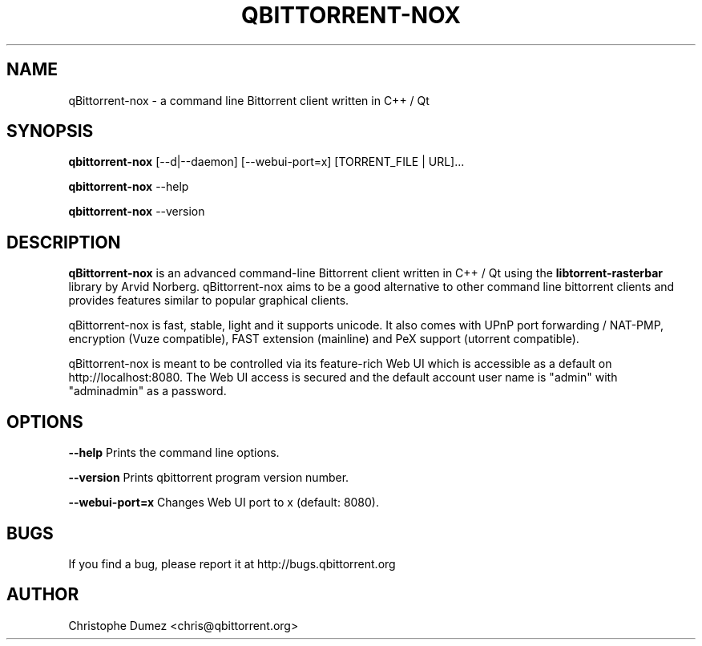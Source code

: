 .\" This manpage has been automatically generated by docbook2man
.\" from a DocBook document.  This tool can be found at:
.\" <http://shell.ipoline.com/~elmert/comp/docbook2X/>.
.TH "QBITTORRENT\-NOX" "1" "January 16th 2010" "Command line Bittorrent client written in C++ / Qt" ""

.SH "NAME"
qBittorrent\-nox \- a command line Bittorrent client written in C++ / Qt

.SH "SYNOPSIS"

\fBqbittorrent\-nox\fR [\-\-d|\-\-daemon] [\-\-webui-port=x] [TORRENT_FILE | URL]...

\fBqbittorrent\-nox\fR \-\-help

\fBqbittorrent\-nox\fR \-\-version

.PP
.SH "DESCRIPTION"

\fBqBittorrent-nox\fR is an advanced command-line Bittorrent client written in C++ / Qt
using the \fBlibtorrent-rasterbar\fR library by Arvid Norberg. qBittorrent\-nox aims
to be a good alternative to other command line bittorrent clients and provides features similar to popular graphical clients.

qBittorrent\-nox is fast, stable, light and it supports unicode.
It also comes with UPnP port forwarding / NAT-PMP, encryption (Vuze compatible),
FAST extension (mainline) and PeX support (utorrent compatible).

qBittorrent\-nox is meant to be controlled via its feature-rich Web UI which is accessible as a default on http://localhost:8080. The Web UI access is secured and the default account user name is "admin" with "adminadmin" as a password.

.SH "OPTIONS"

\fB--help\fR Prints the command line options.

\fB--version\fR Prints qbittorrent program version number.

\fB--webui-port=x\fR Changes Web UI port to x (default: 8080).

.SH "BUGS"

If you find a bug, please report it at http://bugs.qbittorrent.org

.SH "AUTHOR"

Christophe Dumez <chris@qbittorrent.org>
